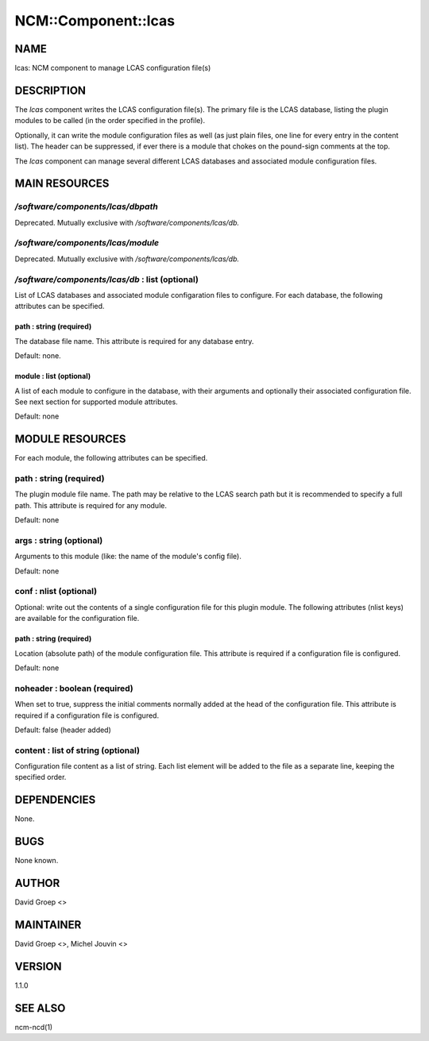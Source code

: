 
######################
NCM\::Component\::lcas
######################


****
NAME
****


lcas: NCM component to manage LCAS configuration file(s)


***********
DESCRIPTION
***********


The \ *lcas*\  component writes the LCAS configuration file(s). The
primary file is the LCAS database, listing the plugin modules
to be called (in the order specified in the profile).

Optionally, it can write the module configuration files as well
(as just plain files, one line for every entry in the content
list). The header can be suppressed, if ever there is a module
that chokes on the pound-sign comments at the top.

The \ *lcas*\  component can manage several different LCAS databases and associated module
configuration files.


**************
MAIN RESOURCES
**************


`/software/components/lcas/dbpath`
================================


Deprecated. Mutually exclusive with `/software/components/lcas/db.`


`/software/components/lcas/module`
================================


Deprecated. Mutually exclusive with `/software/components/lcas/db.`


`/software/components/lcas/db` : list (optional)
==============================================


List of LCAS databases and associated module configaration files to configure. For each database,
the following attributes can be specified.

path : string (required)
------------------------


The database file name. This attribute is required for any database entry.

Default: none.


module : list (optional)
------------------------


A list of each module to configure in the database, with their arguments and optionally their
associated configuration file. See next section for supported module attributes.

Default: none




****************
MODULE RESOURCES
****************


For each module, the following attributes can be specified.

path : string (required)
========================


The plugin module file name. The path may be relative to the LCAS search path but it is
recommended to specify a full path. This attribute is required for any module.

Default: none


args : string (optional)
========================


Arguments to this module (like: the name of the module's config file).

Default: none


conf : nlist (optional)
=======================


Optional: write out the contents of a single configuration file
for this plugin module. The following attributes (nlist keys) are available
for the configuration file.

path : string (required)
------------------------


Location (absolute path) of the module configuration file. This attribute
is required if a configuration file is configured.

Default: none



noheader : boolean (required)
=============================


When set to true, suppress the initial comments normally added at the head of the configuration file.
This attribute is required if a configuration file is configured.

Default: false (header added)


content : list of string (optional)
===================================


Configuration file content as a list of string. Each list element will be added to
the file as a separate line, keeping the specified order.



************
DEPENDENCIES
************


None.


****
BUGS
****


None known.


******
AUTHOR
******


David Groep <>


**********
MAINTAINER
**********


David Groep <>, Michel Jouvin <>


*******
VERSION
*******


1.1.0


********
SEE ALSO
********


ncm-ncd(1)

